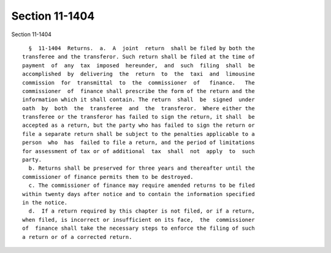 Section 11-1404
===============

Section 11-1404 ::    
        
     
        §  11-1404  Returns.  a.  A  joint  return  shall be filed by both the
      transferee and the transferor. Such return shall be filed at the time of
      payment  of  any  tax  imposed  hereunder,  and  such  filing  shall  be
      accomplished  by  delivering  the  return  to  the  taxi  and  limousine
      commission  for  transmittal  to  the  commissioner  of   finance.   The
      commissioner  of  finance shall prescribe the form of the return and the
      information which it shall contain. The return  shall  be  signed  under
      oath  by  both  the  transferee  and  the  transferor.  Where either the
      transferee or the transferor has failed to sign the return, it shall  be
      accepted as a return, but the party who has failed to sign the return or
      file a separate return shall be subject to the penalties applicable to a
      person  who  has  failed to file a return, and the period of limitations
      for assessment of tax or of additional  tax  shall  not  apply  to  such
      party.
        b. Returns shall be preserved for three years and thereafter until the
      commissioner of finance permits them to be destroyed.
        c. The commissioner of finance may require amended returns to be filed
      within twenty days after notice and to contain the information specified
      in the notice.
        d.  If a return required by this chapter is not filed, or if a return,
      when filed, is incorrect or insufficient on its face,  the  commissioner
      of  finance shall take the necessary steps to enforce the filing of such
      a return or of a corrected return.
    
    
    
    
    
    
    